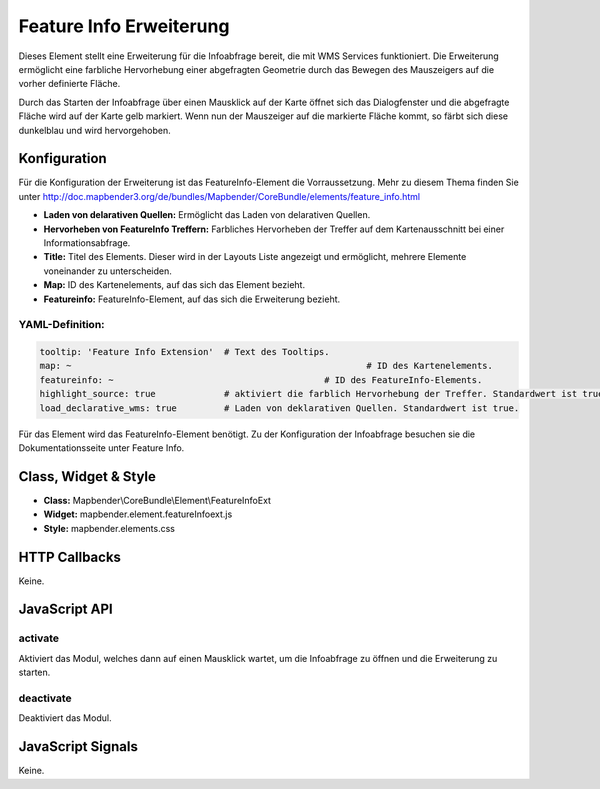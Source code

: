 .. _feature_info_extension:

Feature Info Erweiterung 
***********************

Dieses Element stellt eine Erweiterung für die Infoabfrage bereit, die mit WMS Services funktioniert.
Die Erweiterung ermöglicht eine farbliche Hervorhebung einer abgefragten Geometrie durch das Bewegen des Mauszeigers auf die vorher definierte Fläche. 

Durch das Starten der Infoabfrage über einen Mausklick auf der Karte öffnet sich das Dialogfenster und die abgefragte Fläche wird auf der Karte gelb markiert. Wenn nun der Mauszeiger auf die markierte Fläche kommt, so färbt sich diese dunkelblau und wird hervorgehoben. 

.. image:: ../../../../../figures/de/feature_info_extension.png
     :scale: 80

Konfiguration
=============

.. image:: ../../../../../figures/de/feature_info_extension_configuration.png
     :scale: 80

Für die Konfiguration der Erweiterung ist das FeatureInfo-Element die Vorraussetzung. Mehr zu diesem Thema finden Sie unter http://doc.mapbender3.org/de/bundles/Mapbender/CoreBundle/elements/feature_info.html

* **Laden von delarativen Quellen:** Ermöglicht das Laden von delarativen Quellen.
* **Hervorheben von FeatureInfo Treffern:** Farbliches Hervorheben der Treffer auf dem Kartenausschnitt bei einer Informationsabfrage.
* **Title:** Titel des Elements. Dieser wird in der Layouts Liste angezeigt und ermöglicht, mehrere Elemente voneinander zu unterscheiden.
* **Map:** ID des Kartenelements, auf das sich das Element bezieht.
* **Featureinfo:** FeatureInfo-Element, auf das sich die Erweiterung bezieht. 


YAML-Definition:
----

.. code-block:: yaml

   tooltip: 'Feature Info Extension'  # Text des Tooltips.
   map: ~							 # ID des Kartenelements.
   featureinfo: ~					 # ID des FeatureInfo-Elements.
   highlight_source: true             # aktiviert die farblich Hervorhebung der Treffer. Standardwert ist true. 
   load_declarative_wms: true         # Laden von deklarativen Quellen. Standardwert ist true.

Für das Element wird das FeatureInfo-Element benötigt. Zu der Konfiguration der Infoabfrage besuchen sie die Dokumentationsseite unter Feature Info.


Class, Widget & Style
============================

* **Class:** Mapbender\\CoreBundle\\Element\\FeatureInfoExt
* **Widget:** mapbender.element.featureInfoext.js
* **Style:** mapbender.elements.css

HTTP Callbacks
==============

Keine.

JavaScript API
==============

activate
--------

Aktiviert das Modul, welches dann auf einen Mausklick wartet, um die Infoabfrage zu öffnen und die Erweiterung zu starten.

deactivate
----------
Deaktiviert das Modul.

JavaScript Signals
==================

Keine.
